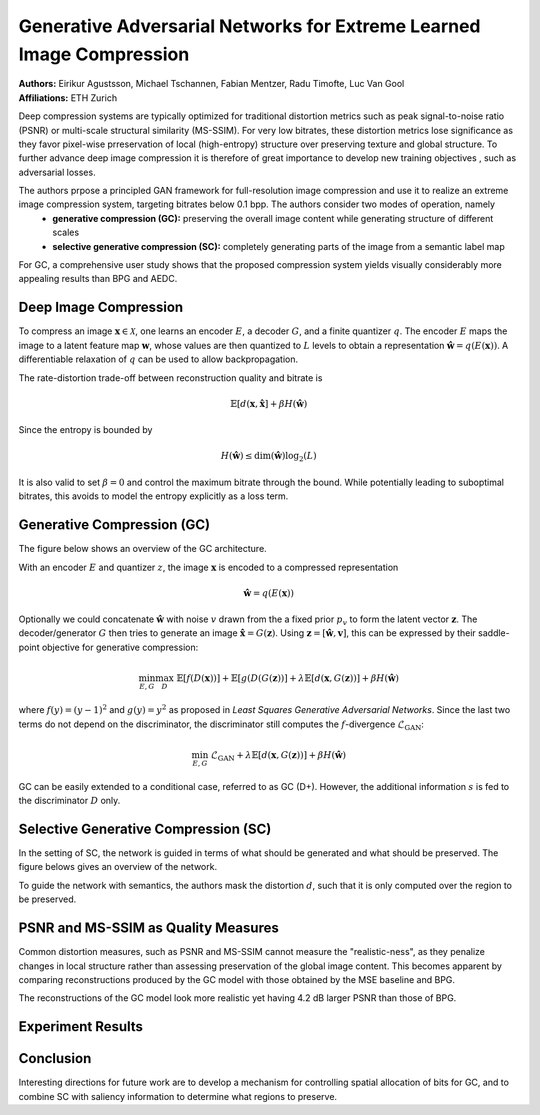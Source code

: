 Generative Adversarial Networks for Extreme Learned Image Compression
=====================================

| **Authors:** Eirikur Agustsson, Michael Tschannen, Fabian Mentzer, Radu Timofte, Luc Van Gool
| **Affiliations:** ETH Zurich

Deep compression systems are typically optimized for traditional distortion metrics such as peak signal-to-noise ratio (PSNR) or multi-scale structural similarity (MS-SSIM). For very low bitrates, these distortion metrics lose significance as they favor pixel-wise prreservation of local (high-entropy) structure over preserving texture and global structure. To further advance deep image compression it is therefore of great importance to develop new training objectives , such as adversarial losses.

The authors prpose a principled GAN framework for full-resolution image compression and use it to realize an extreme image compression system, targeting bitrates below 0.1 bpp. The authors consider two modes of operation, namely
  - **generative compression (GC):** preserving the overall image content while generating structure of different scales
  - **selective generative compression (SC):** completely generating parts of the image from a semantic label map

For GC, a comprehensive user study shows that the proposed compression system yields visually considerably more appealing results than BPG and AEDC.

Deep Image Compression
-------------------------------------

To compress an image :math:`\mathbf{x} \in \mathcal{X}`, one learns an encoder :math:`E`, a decoder :math:`G`, and a finite quantizer :math:`q`. The encoder :math:`E` maps the image to a latent feature map :math:`\mathbf{w}`, whose values are then quantized to :math:`L` levels to obtain a representation :math:`\hat{\mathbf{w}} = q(E(\mathbf{x}))`. A differentiable relaxation of :math:`q` can be used to allow backpropagation.

The rate-distortion trade-off between reconstruction quality and bitrate is

.. math::

   \mathbb{E}[d(\mathbf{x}, \hat{\mathbf{x}}] + \beta H(\hat{\mathbf{w}})

Since the entropy is bounded by

.. math::

   H(\hat{\mathbf{w}}) \leq \text{dim}(\hat{\mathbf{w}}) \log_2(L)

It is also valid to set :math:`\beta = 0` and control the maximum bitrate through the bound. While potentially leading to suboptimal bitrates, this avoids to model the entropy explicitly as a loss term.

Generative Compression (GC)
-------------------------------------

The figure below shows an overview of the GC architecture.

.. image:: figures/gan-extreme-img-comp-1.png
   :width: 360pt

With an encoder :math:`E` and quantizer :math:`z`, the image :math:`\mathbf{x}` is encoded to a compressed representation

.. math::

   \hat{\mathbf{w}} = q(E(\mathbf{x}))

Optionally we could concatenate :math:`\hat{\mathbf{w}}` with noise :math:`v` drawn from the a fixed prior :math:`p_v` to form the latent vector :math:`\mathbf{z}`. The decoder/generator :math:`G` then tries to generate an image :math:`\hat{\mathbf{x}} = G(\mathbf{z})`. Using :math:`\mathbf{z} = [\hat{\mathbf{w}}, \mathbf{v}]`, this can be expressed by their saddle-point objective for generative compression:

.. math::

   \min_{E, G} \max_D \; \mathbb{E}[f(D(\mathbf{x}))] + \mathbb{E}[g(D(G(\mathbf{z}))] + \lambda \mathbb{E}[d(\mathbf{x}, G(\mathbf{z}))] + \beta H(\hat{\mathbf{w}})

where :math:`f(y) = (y - 1)^2` and :math:`g(y) = y^2` as proposed in *Least Squares Generative Adversarial Networks*. Since the last two terms do not depend on the discriminator, the discriminator still computes the :math:`f`-divergence :math:`\mathcal{L}_\text{GAN}`:

.. math::

   \min_{E, G} \; \mathcal{L}_\text{GAN} + \lambda \mathbb{E}[d(\mathbf{x}, G(\mathbf{z}))] + \beta H(\hat{\mathbf{w}})

GC can be easily extended to a conditional case, referred to as GC (D+). However, the additional information :math:`s` is fed to the discriminator :math:`D` only.

Selective Generative Compression (SC)
-------------------------------------

In the setting of SC, the network is guided in terms of what should be generated and what should be preserved. The figure belows gives an overview of the network.

.. image:: figures/gan-extreme-img-comp-2.png
   :width: 360pt

To guide the network with semantics, the authors mask the distortion :math:`d`, such that it is only computed over the region to be preserved.

PSNR and MS-SSIM as Quality Measures
-------------------------------------

Common distortion measures, such as PSNR and MS-SSIM cannot measure the "realistic-ness", as they penalize changes in local structure rather than assessing preservation of the global image content. This becomes apparent by comparing reconstructions produced by the GC model with those obtained by the MSE baseline and BPG.

.. image:: figures/gan-extreme-img-comp-3.png
   :width: 360pt

The reconstructions of the GC model look more realistic yet having 4.2 dB larger PSNR than those of BPG.

Experiment Results
-------------------------------------

.. image:: figures/gan-extreme-img-comp-5.png
   :width: 420pt

.. image:: figures/gan-extreme-img-comp-4.png
   :width: 600pt

Conclusion
-------------------------------------

Interesting directions for future work are to develop a mechanism for controlling spatial allocation of bits for GC, and to combine SC with saliency information to determine what regions to preserve.
